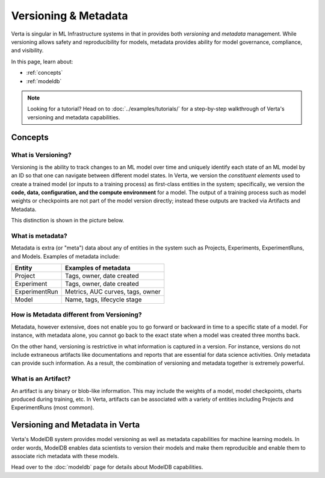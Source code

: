 .. versioning-and-metadata:

Versioning & Metadata
=====================

Verta is singular in ML Infrastructure systems in that in provides both *versioning* and *metadata* management.
While versioning allows safety and reproducibility for models, metadata provides ability for model 
governance, compliance, and visibility.

In this page, learn about:

- :ref:`concepts`
- :ref:`modeldb`

.. note::
    Looking for a tutorial? Head on to :doc:`../examples/tutorials/` for a step-by-step walkthrough of Verta's
    versioning and metadata capabilities.

.. _concepts:

========
Concepts
========

What is Versioning?
-------------------

Versioning is the ability to track changes to an ML model over time and uniquely identify each state of an
ML model by an ID so that one can navigate between different model states.
In Verta, we version the *constituent elements* used to create a trained model (or inputs to a training  process) as first-class entities 
in the system; specifically, we version the **code, data, configuration, and the compute environment** for a model.
The output of a training process such as model weights or checkpoints are not part of the model version
directly; instead these outputs are tracked via Artifacts and Metadata.

This distinction is shown in the picture below.

.. image:: /_static/images/versioning-overview-1.png
    :width: 60%


What is metadata?
-----------------

Metadata is extra (or "meta") data about any of entities in the system such as Projects, Experiments, 
ExperimentRuns, and Models.
Examples of metadata include:

+------------------------+------------+----------+----------+
|Entity                  | Examples of metadata             |
|                        |                                  |
+========================+============+==========+==========+
| Project                | Tags, owner, date created        |
+------------------------+------------+----------+----------+
| Experiment             | Tags, owner, date created        |
+------------------------+------------+----------+----------+
| ExperimentRun          | Metrics, AUC curves, tags, owner |
+------------------------+------------+----------+----------+
| Model                  | Name, tags, lifecycle stage      |
+------------------------+------------+----------+----------+

How is Metadata different from Versioning?
------------------------------------------

Metadata, however extensive, does not enable you to go forward or backward in time to a specific
state of a model.
For instance, with metadata alone, you cannot go back to the exact state when a model was created
three months back.

On the other hand, versioning is restrictive in what information is captured in a version.
For instance, versions do not include extraneous artifacts like documentations and reports that are
essential for data science activities.
Only metadata can provide such information.
As a result, the combination of versioning and metadata together is extremely powerful.


What is an Artifact?
--------------------

An artifact is any binary or blob-like information. This may include the weights of a model, model 
checkpoints, charts produced during training, etc.
In Verta, artifacts can be associated with a variety of entities including Projects and ExperimentRuns
(most common).


.. _modeldb:

================================
Versioning and Metadata in Verta
================================

Verta's ModelDB system provides model versioning as well as metadata capabilities for machine learning
models.
In order words, ModelDB enables data scientists to version their models and make them reproducible and 
enable them to associate rich metadata with these models.

Head over to the :doc:`modeldb` page for details about ModelDB capabilities.



